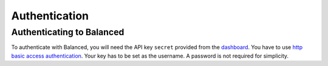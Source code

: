 Authentication
==============

Authenticating to Balanced
--------------------------

To authenticate with Balanced, you will need the API key ``secret`` provided
from the `dashboard`_. You have to use `http basic access
authentication`_. Your key has to be set as the username. A password
is not required for simplicity.

.. note::
   :header_class: alert alert-tab
   :body_class: alert alert-green

   Please keep your private keys secure and do **NOT** share them with anyone.

   For security concerns regarding submitted data, all your requests **MUST**
   occur via `https`_.

   When asking for help in the IRC channel, **NEVER** give out your api key's
   ``secret``.


.. _https:
.. _http basic access authentication: http://en.wikipedia.org/wiki/HTTP_Secure
.. _dashboard: https://dashboard.balancedpayments.com/
